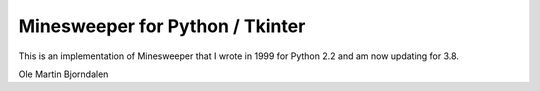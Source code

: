Minesweeper for Python / Tkinter
================================

.. image:: screenshot.png

This is an implementation of Minesweeper that I wrote in 1999 for
Python 2.2 and am now updating for 3.8.


Ole Martin Bjorndalen

